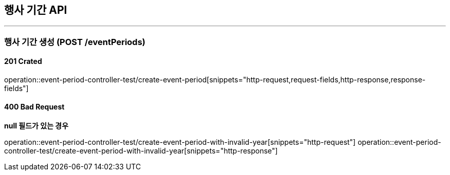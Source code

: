 == 행사 기간 API
:source-highlighter: highlightjs

---
=== 행사 기간 생성 (POST /eventPeriods)
==== 201 Crated
====
operation::event-period-controller-test/create-event-period[snippets="http-request,request-fields,http-response,response-fields"]
====

==== 400 Bad Request
====
**null 필드가 있는 경우**

operation::event-period-controller-test/create-event-period-with-invalid-year[snippets="http-request"]
operation::event-period-controller-test/create-event-period-with-invalid-year[snippets="http-response"]
====